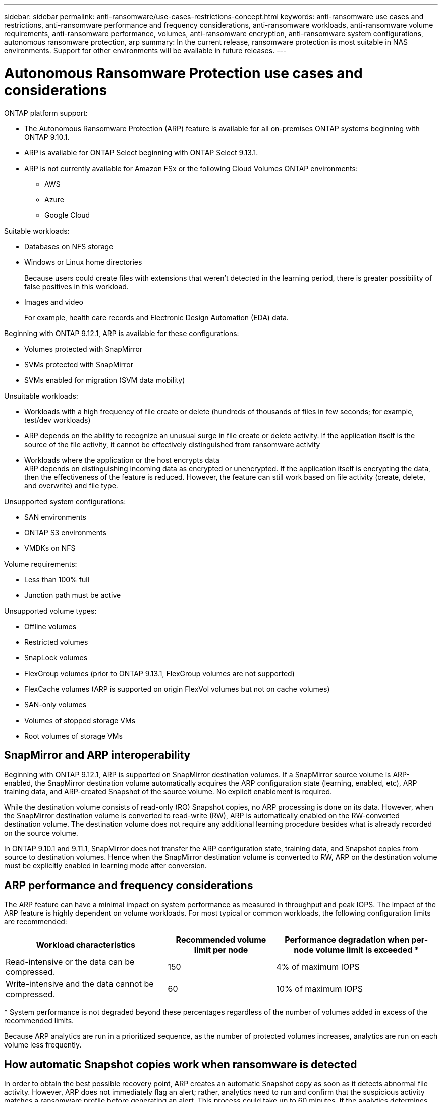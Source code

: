 ---
sidebar: sidebar
permalink: anti-ransomware/use-cases-restrictions-concept.html
keywords: anti-ransomware use cases and restrictions, anti-ransomware performance and frequency considerations, anti-ransomware workloads, anti-ransomware volume requirements, anti-ransomware performance, volumes, anti-ransomware encryption, anti-ransomware system configurations, autonomous ransomware protection, arp
summary: In the current release, ransomware protection is most suitable in NAS environments. Support for other environments will be available in future releases.
---

= Autonomous Ransomware Protection use cases and considerations
:toc: macro
:hardbreaks:
:toclevels: 1
:nofooter:
:icons: font
:linkattrs:
:imagesdir: ./media/

[.lead]

ONTAP platform support:

* The Autonomous Ransomware Protection (ARP) feature is available for all on-premises ONTAP systems beginning with ONTAP 9.10.1.
* ARP is available for ONTAP Select beginning with ONTAP Select 9.13.1.
* ARP is not currently available for Amazon FSx or the following Cloud Volumes ONTAP environments:
** AWS
** Azure 
** Google Cloud

Suitable workloads:

* Databases on NFS storage
* Windows or Linux home directories
+
Because users could create files with extensions that weren't detected in the learning period, there is greater possibility of false positives in this workload.
* Images and video
+
For example, health care records and Electronic Design Automation (EDA) data.

Beginning with ONTAP 9.12.1, ARP is available for these configurations:

* Volumes protected with SnapMirror
* SVMs protected with SnapMirror
* SVMs enabled for migration (SVM data mobility)

Unsuitable workloads:

* Workloads with a high frequency of file create or delete (hundreds of thousands of files in few seconds; for example, test/dev workloads)
* ARP depends on the ability to recognize an unusual surge in file create or delete activity. If the application itself is the source of the file activity, it cannot be effectively distinguished from ransomware activity
* Workloads where the application or the host encrypts data
ARP depends on distinguishing incoming data as encrypted or unencrypted. If the application itself is encrypting the data, then the effectiveness of the feature is reduced. However, the feature can still work based on file activity (create, delete, and overwrite) and file type.

Unsupported system configurations:

* SAN environments
* ONTAP S3 environments
* VMDKs on NFS

Volume requirements:

* Less than 100% full
* Junction path must be active

Unsupported volume types:

* Offline volumes
* Restricted volumes
* SnapLock volumes
* FlexGroup volumes (prior to ONTAP 9.13.1, FlexGroup volumes are not supported)
* FlexCache volumes (ARP is supported on origin FlexVol volumes but not on cache volumes)
* SAN-only volumes
* Volumes of stopped storage VMs
* Root volumes of storage VMs

== SnapMirror and ARP interoperability
Beginning with ONTAP 9.12.1, ARP is supported on SnapMirror destination volumes. If a SnapMirror source volume is ARP-enabled, the SnapMirror destination volume automatically acquires the ARP configuration state (learning, enabled, etc), ARP training data, and ARP-created Snapshot of the source volume. No explicit enablement is required.

While the destination volume consists of read-only (RO) Snapshot copies, no ARP processing is done on its data. However, when the SnapMirror destination volume is converted to read-write (RW), ARP is automatically enabled on the RW-converted destination volume. The destination volume does not require any additional learning procedure besides what is already recorded on the source volume.

In ONTAP 9.10.1 and 9.11.1, SnapMirror does not transfer the ARP configuration state, training data, and Snapshot copies from source to destination volumes. Hence when the SnapMirror destination volume is converted to RW, ARP on the destination volume must be explicitly enabled in learning mode after conversion. 

== ARP performance and frequency considerations

The ARP feature can have a minimal impact on system performance as measured in throughput and peak IOPS. The impact of the ARP feature is highly dependent on volume workloads. For most typical or common workloads, the following configuration limits are recommended:


[cols="30,20,30",options="header"]
|===
| Workload characteristics
| Recommended volume limit per node
| Performance degradation when per-node volume limit is exceeded pass:[*]

| Read-intensive or the data can be compressed.
| 150
| 4% of maximum IOPS

| Write-intensive and the data cannot be compressed.
| 60
| 10% of maximum IOPS
|===

pass:[*] System performance is not degraded beyond these percentages regardless of the number of volumes added in excess of the recommended limits.

Because ARP analytics are run in a prioritized sequence, as the number of protected volumes increases, analytics are run on each volume less frequently.

== How automatic Snapshot copies work when ransomware is detected

In order to obtain the best possible recovery point, ARP creates an automatic Snapshot copy as soon as it detects abnormal file activity. However, ARP does not immediately flag an alert; rather, analytics need to run and confirm that the suspicious activity matches a ransomware profile before generating an alert. This process could take up to 60 minutes. If the analytics determines the activity is not suspicious, then an alert is not generated, but the automatically created Snapshot copy remains present on the file system for a minimum of two days.

Beginning with ONTAP 9.11.1, you can control the number and retention period for ARP Snapshot copies that are automatically generated in response to suspected ransomware attacks. Learn how to link:modify-automatic-shapshot-options-task.html[modify options for automatic Snapshot copies].

== Enable multi-admin verification with ARP-protected volumes

Beginning with ONTAP 9.13.1, you can enable multi-admin verification (MAV) for additional security with ARP. MAV ensures that only two or more authenticated administrators can turn off ARP, pause ARP, or a clear a ransomware suspect on a protected volume or workflow. Learn how to link:../multi-admin-verify/enable-disable-task.html#system-manager-procedure[enable MAV for ARP-protected volumes and workflows]. After you've defined administrators for a MAV group, you'll need to link:../multi-admin-verify/manage-rules-task.html[create MAV rules^] for the anti-ransomware disable, pause, and clear-suspect commands you want to protect. 

// 2023-04-22, ONTAPDOC-931
// 2023 Jan 19, ontap-issues-774
// 2023 Jan 11, Jira ONTAPDOC-806
// 2023 Jan 10, ontap-issues-753
// 2022 Nov 06, Jira ONTAPDOC-646
// 2022-08-25, BURT 1499112
// 2022-08-01, BURT 1494233
// 2022-06-07, BURT 1482782
// 2022-05-04, Jira IE-517
// 2022-03-30, Jira IE-517
// 2022-03-22, ontap-issues-419
// 2022-02-18, ontap-issues-371
// 2021-11-29, ontap-issues 255 & 257
// 2021-10-29, Jira IE-353

